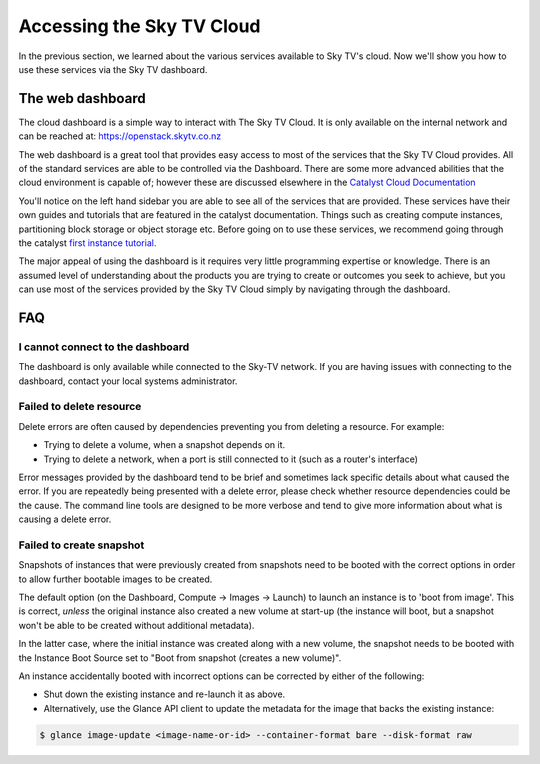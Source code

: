 .. _access_to_sky-tv_cloud:

############################
Accessing the Sky TV Cloud
############################

In the previous section, we learned about the various services available to
Sky TV's cloud. Now we'll show you how to use these services via the
Sky TV dashboard.


*****************
The web dashboard
*****************

The cloud dashboard is a simple way to interact with
The Sky TV Cloud. It is only available on the internal network and can be
reached at: https://openstack.skytv.co.nz

.. _cloud-dashboard:

.. image:: .. /assets/dashboard-screenshot.png


The web dashboard is a great tool that provides easy
access to most of the services that the Sky TV Cloud provides. All of the
standard services are able to be controlled via the Dashboard. There are some
more advanced abilities that the cloud environment is capable of; however these
are discussed elsewhere in the `Catalyst Cloud
Documentation <https://docs.catalystcloud.nz/>`_

You'll notice on the left hand sidebar you are able to see all of the services
that are provided. These services have their own
guides and tutorials that are featured in the catalyst documentation.
Things such as creating compute instances, partitioning block storage or
object storage etc. Before going on to use these services,
we recommend going through the catalyst
`first instance tutorial. <https://docs.catalystcloud.nz/first-instance.html>`_


The major appeal of using the dashboard is it requires very little programming
expertise or knowledge. There is an assumed level of understanding about the
products you are trying to create or outcomes you seek to achieve, but you can
use most of the services provided by the Sky TV Cloud simply by navigating
through the dashboard.

***
FAQ
***

I cannot connect to the dashboard
=================================

The dashboard is only available while connected to the Sky-TV network.
If you are having issues with connecting to the dashboard, contact your local
systems administrator.

Failed to delete resource
=========================

Delete errors are often caused by dependencies preventing you from deleting a
resource. For example:

* Trying to delete a volume, when a snapshot depends on it.
* Trying to delete a network, when a port is still connected to it (such as a
  router's interface)

Error messages provided by the dashboard tend to be brief and sometimes lack
specific details about what caused the error. If you are repeatedly being
presented with a delete error, please check whether resource dependencies
could be the cause. The command line tools are designed to be more verbose
and tend to give more information about what is causing a delete error.


Failed to create snapshot
=========================

Snapshots of instances that were previously created from snapshots need to be
booted with the correct options in order to allow further bootable images
to be created.

The default option (on the Dashboard, Compute -> Images -> Launch) to launch
an instance is to 'boot from image'. This is correct, *unless* the original
instance also created a new volume at start-up (the instance will boot, but a
snapshot won't be able to be created without additional metadata).

In the latter case, where the initial instance was created along with a new
volume, the snapshot needs to be booted with the Instance Boot Source set to
"Boot from snapshot (creates a new volume)".

An instance accidentally booted with incorrect options can be corrected by
either of the following:

* Shut down the existing instance and re-launch it as above.
* Alternatively, use the Glance API client to update the metadata
  for the image that backs the existing instance:

.. code-block:: bash

 $ glance image-update <image-name-or-id> --container-format bare --disk-format raw
